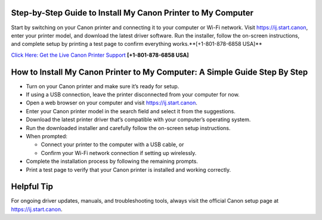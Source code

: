 Step-by-Step Guide to Install My Canon Printer to My Computer
=============================================================

Start by switching on your Canon printer and connecting it to your computer or Wi-Fi network.
Visit `https://ij.start.canon <https://jivo.chat/KlZSRejpBm>`_, enter your printer model, and download the latest driver software.
Run the installer, follow the on-screen instructions, and complete setup by printing a test page to confirm everything works.**[+1-801-878-6858 USA]**

`Click Here: Get the Live Canon Printer Support <https://jivo.chat/KlZSRejpBm>`_     
**[+1-801-878-6858 USA]**

How to Install My Canon Printer to My Computer: A Simple Guide Step By Step
===========================================================================

- Turn on your Canon printer and make sure it’s ready for setup.

- If using a USB connection, leave the printer disconnected from your computer for now.

- Open a web browser on your computer and visit `https://ij.start.canon <https://jivo.chat/KlZSRejpBm>`_.

- Enter your Canon printer model in the search field and select it from the suggestions.

- Download the latest printer driver that’s compatible with your computer’s operating system.

- Run the downloaded installer and carefully follow the on-screen setup instructions.

- When prompted:
  
  - Connect your printer to the computer with a USB cable, or
  - Confirm your Wi-Fi network connection if setting up wirelessly.

- Complete the installation process by following the remaining prompts.

- Print a test page to verify that your Canon printer is installed and working correctly.


Helpful Tip
===========

For ongoing driver updates, manuals, and troubleshooting tools, always visit the official Canon setup page at
`https://ij.start.canon <https://jivo.chat/KlZSRejpBm>`_.
